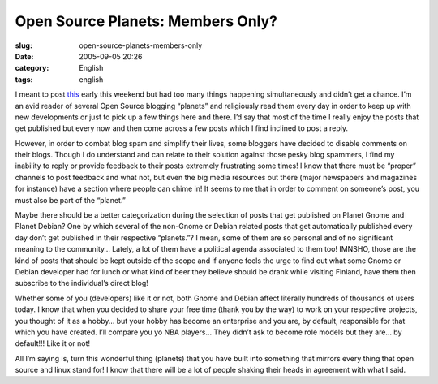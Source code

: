 Open Source Planets:  Members Only?
###################################
:slug: open-source-planets-members-only
:date: 2005-09-05 20:26
:category: English
:tags: english

I meant to post
`this <http://blog.philkern.de/comment.php?type=trackback&entry_id=39>`__
early this weekend but had too many things happening simultaneously and
didn’t get a chance. I’m an avid reader of several Open Source blogging
“planets” and religiously read them every day in order to keep up with
new developments or just to pick up a few things here and there. I’d say
that most of the time I really enjoy the posts that get published but
every now and then come across a few posts which I find inclined to post
a reply.

However, in order to combat blog spam and simplify their lives, some
bloggers have decided to disable comments on their blogs. Though I do
understand and can relate to their solution against those pesky blog
spammers, I find my inability to reply or provide feedback to their
posts extremely frustrating some times! I know that there must be
“proper” channels to post feedback and what not, but even the big media
resources out there (major newspapers and magazines for instance) have a
section where people can chime in! It seems to me that in order to
comment on someone’s post, you must also be part of the “planet.”

Maybe there should be a better categorization during the selection of
posts that get published on Planet Gnome and Planet Debian? One by which
several of the non-Gnome or Debian related posts that get automatically
published every day don’t get published in their respective “planets.”?
I mean, some of them are so personal and of no significant meaning to
the community… Lately, a lot of them have a political agenda associated
to them too! IMNSHO, those are the kind of posts that should be kept
outside of the scope and if anyone feels the urge to find out what some
Gnome or Debian developer had for lunch or what kind of beer they
believe should be drank while visiting Finland, have them then subscribe
to the individual’s direct blog!

Whether some of you (developers) like it or not, both Gnome and Debian
affect literally hundreds of thousands of users today. I know that when
you decided to share your free time (thank you by the way) to work on
your respective projects, you thought of it as a hobby… but your hobby
has become an enterprise and you are, by default, responsible for that
which you have created. I’ll compare you yo NBA players… They didn’t ask
to become role models but they are… by default!!! Like it or not!

All I’m saying is, turn this wonderful thing (planets) that you have
built into something that mirrors every thing that open source and linux
stand for! I know that there will be a lot of people shaking their heads
in agreement with what I said.
